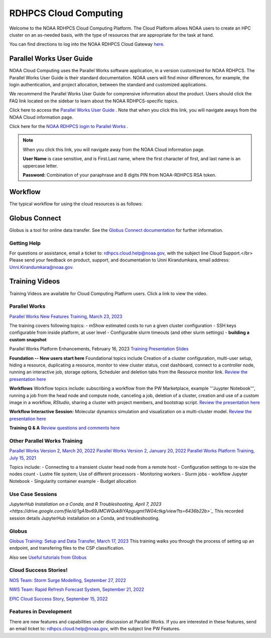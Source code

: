 
.. _cloud-user-guide:

****************
RDHPCS Cloud Computing 
****************

Welcome to the NOAA RDHPCS Cloud Computing Platform. The Cloud Platform allows NOAA users to create an HPC cluster on an as-needed basis, with the type of resources that are appropriate for the task at hand.

You can find directions to log into the NOAA RDHPCS Cloud Gateway `here. <https://noaa.parallel.works.>`_ 


Parallel Works User Guide
=========================

NOAA Cloud Computing uses the Parallel Works software application, in a version customized for NOAA RDHPCS.  The Parallel Works User Guide is their standard documentation. NOAA users will find minor differences, for example, the login authentication, and project allocation, between the standard and customized applications.

We recommend the Parallel Works User Guide for comprensive information about the product. Users should click the FAQ link located on the sidebar to learn about the NOAA RDHPCS-specific topics.

Click here to access the `Parallel Works User Guide <https://docs.parallel.works/>`_ . Note that when you click this link, you will navigate aways from the NOAA Cloud information page.

Click here for the `NOAA RDHPCS login to Parallel Works <https://noaa.parallel.works/login>`_ .


.. note::
    When you click this link, you will navigate away from the NOAA Cloud information page.

    **User Name** is case sensitive, and is First.Last name, where the first character of first, and last name is an uppercase letter.

    **Password:** Combination of your paraphrase and 8 digits PIN from NOAA-RDHPCS RSA token.


Workflow
==========

The typical workflow for using the cloud resources is as follows:


.. image:: /images/CloudProcessing.jpg



Globus Connect
==============

Globus is a tool for online data transfer.  
See the `Globus Connect documentation <https://clouddocs.rdhpcs.noaa.gov/wiki/index.php/Additional_Topics#Globus_Connect>`_ for further information.

Getting Help
------------

For questions or assistance, email a ticket to: rdhpcs.cloud.help@noaa.gov, with the subject line Cloud Support.</br>
Please send your feedback on product, support, and documentation to Unni Kirandumkara, email address: Unni.Kirandumkara@noaa.gov.

Training Videos
===============

Training Videos are available for Cloud Computing Platform users.  Click a link to view the video.

Parallel Works
---------------

`Parallel Works New Features Training, March 23, 2023
<https://drive.google.com/file/d/1QeC3WDS2aG3EdxyeTNS84vPECo26dxtP/view?ts=641c5f>`_  

The training covers following topics:
- mShow estimated costs to run a given cluster configuration
- SSH keys configurable from inside platform, at user level
- Configurable slurm timeouts (and other slurm settings)
- **building a custom snapshot**

Parallel Works Platform Enhancements, February 16, 2023 
`Training Presentation Slides <https://docs.google.com/presentation/d/1Uevb_Z2AGkNE0pLO-jc1u43lbJ5vy8UcvUBrshW_NKg/edit#slide=id.g20c4ad86293_1_01>`_

**Foundation -- New users start here**
Foundational topics include Creation of a cluster configuration, multi-user setup, hiding a resource, duplicating a resource, monitor to view cluster status, cost dashboard, connect to a controller node, running an interactive job, storage options, Scheduler and deletion tabs from the Resource monitor link.
`Review the presentation here <https://drive.google.com/file/d/1Has2qJG6QZsaT3KTKp2VYBKBH4_6hrTO/view?ts=63f3b396>`_

**Workflows**
Workflow topics include: subscribing a workflow from the PW Marketplace, example '''Juypter Notebook''', running a job from the head node and compute node, canceling a job, deletion of a cluster, creation and use of a custom image in a workflow, *RStudio*, sharing a cluster with project members, and bootstrap script.
`Review the presentation here <https://drive.google.com/file/d/1dcnPAsXUqt9SWvRo7CEhgXHFdmNCm3qV/view?ts=63f3bd26>`_

**Workflow Interactive Session:**
Molecular dynamics simulation and visualization on a multi-cluster model.
`Review the presentation here <https://drive.google.com/file/d/1rTNz8MNeQwxq_8Xvm-SQa2-0hYDdggfn/view?ts=63f3e2bf>`_

**Training Q & A**
`Review questions and comments here <https://docs.google.com/document/d/1eXZvqbsg8gpTrqjyA_dDqOs1wMaygVQZq1Rl2yXGbUo/edit#heading=h.6fg85uulj4z9>`_

Other Parallel Works Training
------------------------------
`Parallel Works Version 2, March 20, 2022 <https://drive.google.com/file/d/1-bkcc8k3_2nEKL-xhSAyLNe_K0iXM_r8>`_
`Parallel Works Version 2, January 20, 2022 <https://drive.google.com/file/d/1Ag12PtVMLu4kHmLZfR04geVOf8g1RwbO>`_
`Parallel Works Platform Training, July 15, 2021 <https://drive.google.com/file/d/1i_1cNkRdpsbMeegpC-ZsiMPhkdAmbpjA>`_

Topics include:
- Connecting to a transient cluster head node from a remote host
- Configuration settings to re-size the nodes count
- Lustre file system; Use of different processors
- Monitoring workers
- Slurm jobs
- workflow Jupyter Notebook
- Singularity container example
- Budget allocation

Use Case Sessions
-----------------
`JupyterHub Installation on a Conda, and R Troubleshooting, April 7, 2023 <https://drive.google.com/file/d/1gA1bv69JMCWQuk8iYApgugmt1W04ctkg/view?ts=6436b22b>`_`
This recorded session details JupyterHub installation on a Conda, and troubleshooting. 

Globus
------
`Globus Training:  Setup and Data Transfer, March 17, 2023 <https://drive.google.com/file/d/1jKAcRGAInmWarUQ_OV7_xsiUesZPX5Ck/view>`_
This training walks you through the process of setting up an endpoint, and transfering files to the CSP classification.

Also see `Useful tutorials from Globus <https://docs.globus.org/how-to/instructional-videos/>`_

Cloud Success Stories!
----------------------
`NOS Team:  Storm Surge Modelling, September 27, 2022 <https://drive.google.com/file/d/12WWIjj-ULJkkAtxbMnerq8LAdWSvR7gd/view?usp=sharing>`_

`NWS Team: Rapid Refresh Forecast System, September 21, 2022 <https://drive.google.com/file/d/1ESypA2IRLKAzAvrxjmVAi1mhnIS7OwtK/view?usp=sharing>`_

`EPIC Cloud Success Story, September 15, 2022 <https://drive.google.com/file/d/1muXZQ6uTDFEnGNUG5ZJ_R59D9HwBWDP9/view>`_

Features in Development 
-----------------------

There are new features and capabilities under discussion at Parallel Works. If you are interested in these features, send an email ticket to: rdhpcs.cloud.help@noaa.gov, with the subject line PW Features.


